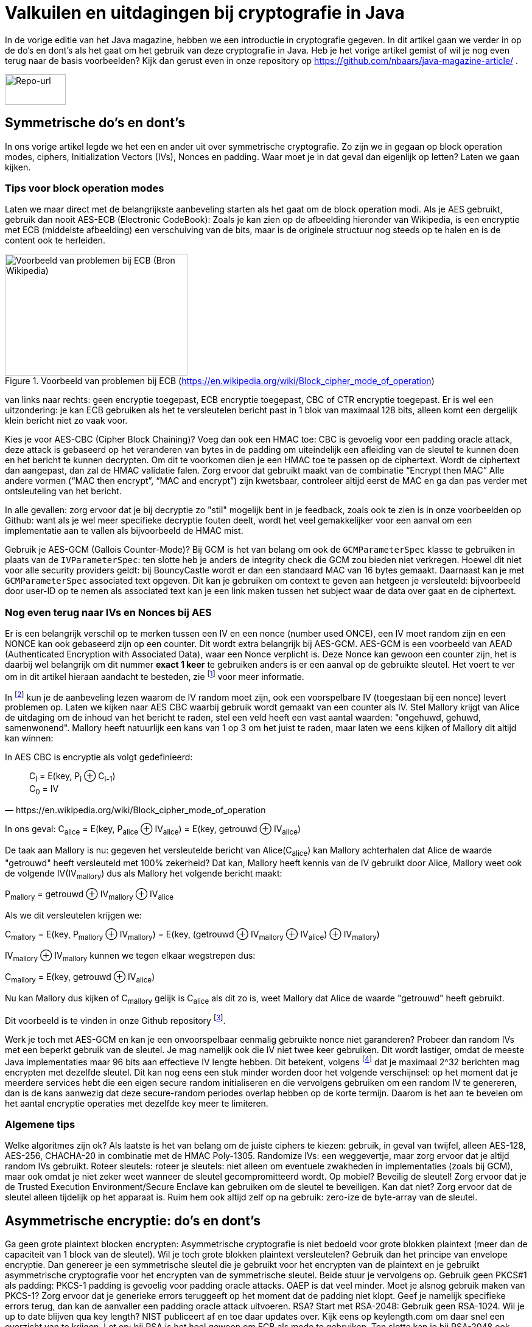 # Valkuilen en uitdagingen bij cryptografie in Java

In de vorige editie van het Java magazine, hebben we een introductie in cryptografie gegeven. In dit artikel gaan we verder in op de do's en dont's als het gaat om het gebruik van deze cryptografie in Java. Heb je het vorige artikel gemist of wil je nog even terug naar de basis voorbeelden? Kijk dan gerust even in onze repository op https://github.com/nbaars/java-magazine-article/ .

image::images/qr-repo.png[Repo-url,100,50]

## Symmetrische do's en dont's

In ons vorige artikel legde we het een en ander uit over symmetrische cryptografie. Zo zijn we in gegaan op block operation modes, ciphers, Initialization Vectors (IVs), Nonces en padding. Waar moet je in dat geval dan eigenlijk op letten? Laten we gaan kijken.

### Tips voor block operation modes

Laten we maar direct met de belangrijkste aanbeveling starten als het gaat om de block operation modi. Als je AES gebruikt, gebruik dan nooit AES-ECB (Electronic CodeBook): Zoals je kan zien op de afbeelding hieronder van Wikipedia, is een encryptie met ECB (middelste afbeelding) een verschuiving van de bits, maar is de originele structuur nog steeds op te halen en is de content ook te herleiden.

.Voorbeeld van problemen bij ECB (https://en.wikipedia.org/wiki/Block_cipher_mode_of_operation)
image::images/aes_ecb_cbc_result.png[Voorbeeld van problemen bij ECB (Bron Wikipedia),300,200]

van links naar rechts: geen encryptie toegepast, ECB encryptie toegepast, CBC of CTR encryptie toegepast.
Er is wel een uitzondering: je kan ECB gebruiken als het te versleutelen bericht past in 1 blok van maximaal 128 bits, alleen komt een dergelijk klein bericht niet zo vaak voor.

Kies je voor AES-CBC (Cipher Block Chaining)? Voeg dan ook een HMAC toe: CBC is gevoelig voor een padding oracle attack, deze attack is gebaseerd op het veranderen van bytes in de padding om uiteindelijk een afleiding van de sleutel te kunnen doen en het bericht te kunnen decrypten. Om dit te voorkomen dien je een HMAC toe te passen op de ciphertext. Wordt de ciphertext dan aangepast, dan zal de HMAC validatie falen. Zorg ervoor dat gebruikt maakt van de combinatie “Encrypt then MAC” Alle andere vormen (“MAC then encrypt”, “MAC and encrypt”) zijn kwetsbaar, controleer altijd eerst de MAC en ga dan pas verder met ontsleuteling van het bericht.

In alle gevallen: zorg ervoor dat je bij decryptie zo "stil" mogelijk bent in je feedback, zoals ook te zien is in onze voorbeelden op Github: want als je wel meer specifieke decryptie fouten deelt, wordt het veel gemakkelijker voor een aanval om een implementatie aan te vallen als bijvoorbeeld de HMAC mist.

Gebruik je AES-GCM (Gallois Counter-Mode)? Bij GCM is het van belang om ook de `GCMParameterSpec` klasse te gebruiken in plaats van de `IVParameterSpec`: ten slotte heb je anders de integrity check die GCM zou bieden niet verkregen. Hoewel dit niet voor alle security providers geldt: bij BouncyCastle wordt er dan een standaard MAC van 16 bytes gemaakt. Daarnaast kan je met `GCMParameterSpec` associated text opgeven. Dit kan je gebruiken om context te geven aan hetgeen je versleuteld: bijvoorbeeld door user-ID op te nemen als associated text kan je een link maken tussen het subject waar de data over gaat en de ciphertext. 

### Nog even terug naar IVs en Nonces bij AES

Er is een belangrijk verschil op te merken tussen een IV en een nonce (number used ONCE), een IV moet random zijn en een NONCE kan ook gebaseerd zijn op een counter. Dit wordt extra belangrijk bij AES-GCM. AES-GCM is een voorbeeld van AEAD (Authenticated Encryption with Associated Data), waar een Nonce verplicht is. Deze Nonce kan gewoon een counter zijn, het is daarbij wel belangrijk om dit nummer **exact 1 keer** te gebruiken anders is er een aanval op de gebruikte sleutel. Het voert te ver om in dit artikel hieraan aandacht te besteden, zie footnote:[https://tools.ietf.org/id/draft-irtf-cfrg-gcmsiv-08.html] voor meer informatie.

In footnote:[CWE-329: http://cwe.mitre.org/data/definitions/329.html] kun je de aanbeveling lezen waarom de IV random moet zijn, ook een voorspelbare IV (toegestaan bij een nonce) levert problemen op. Laten we kijken naar AES CBC waarbij gebruik wordt gemaakt van een counter als IV.  Stel Mallory krijgt van Alice de uitdaging om de inhoud van het bericht te raden, stel een veld heeft een vast aantal waarden: "ongehuwd, gehuwd, samenwonend". Mallory heeft natuurlijk een kans van 1 op 3 om het juist te raden, maar laten we eens kijken of Mallory dit altijd kan winnen:

In AES CBC is encryptie als volgt gedefinieerd:

[quote, https://en.wikipedia.org/wiki/Block_cipher_mode_of_operation]
____
C~i~ = E(key, P~i~ ⊕ C~i-1~) +
C~0~ = IV
____

In ons geval: C~alice~ = E(key, P~alice~ ⊕ IV~alice~) = E(key, getrouwd ⊕ IV~alice~)

De taak aan Mallory is nu: gegeven het versleutelde bericht van Alice(C~alice~) kan Mallory achterhalen dat Alice de waarde "getrouwd" heeft versleuteld met 100% zekerheid? Dat kan, Mallory heeft kennis van de IV gebruikt door Alice, Mallory weet ook de volgende IV(IV~mallory~) dus als Mallory het volgende bericht maakt:

P~mallory~ = getrouwd ⊕ IV~mallory~ ⊕ IV~alice~

Als we dit versleutelen krijgen we:

C~mallory~ = E(key, P~mallory~ ⊕ IV~mallory~) = E(key, (getrouwd ⊕ IV~mallory~ ⊕ IV~alice~) ⊕ IV~mallory~)

IV~mallory~ ⊕ IV~mallory~ kunnen we tegen elkaar wegstrepen dus:

C~mallory~ = E(key, getrouwd ⊕ IV~alice~)

Nu kan Mallory dus kijken of C~mallory~ gelijk is C~alice~ als dit zo is, weet Mallory dat Alice de waarde "getrouwd" heeft gebruikt.

Dit voorbeeld is te vinden in onze Github repository footnote:[https://github.com/nbaars/java-magazine-article/].

Werk je toch met AES-GCM en kan je een onvoorspelbaar eenmalig gebruikte nonce niet garanderen? Probeer dan random IVs met een beperkt gebruik van de sleutel. Je mag namelijk ook die IV niet twee keer gebruiken. Dit wordt lastiger, omdat de meeste Java implementaties maar 96 bits aan effectieve IV lengte hebben. Dit betekent, volgens footnote:[NIST Special Publication: https://dx.doi.org/10.6028/NIST.SP.800-38D] dat je maximaal 2^32 berichten mag encrypten met dezelfde sleutel. Dit kan nog eens een stuk minder worden door het volgende verschijnsel: op het moment dat je meerdere services hebt die een eigen secure random initialiseren en die vervolgens gebruiken om een random IV te genereren, dan is de kans aanwezig dat deze secure-random periodes overlap hebben op de korte termijn. Daarom is het aan te bevelen om het aantal encryptie operaties met dezelfde key meer te limiteren.

### Algemene tips

Welke algoritmes zijn ok? Als laatste is het van belang om de juiste ciphers te kiezen: gebruik, in geval van twijfel, alleen AES-128, AES-256, CHACHA-20 in combinatie met de HMAC Poly-1305.
Randomize IVs: een weggevertje, maar zorg ervoor dat je altijd random IVs gebruikt.
Roteer sleutels: roteer je sleutels: niet alleen om eventuele zwakheden in implementaties (zoals bij GCM), maar ook omdat je niet zeker weet wanneer de sleutel gecompromitteerd wordt.
Op mobiel? Beveilig de sleutel! Zorg ervoor dat je de Trusted Execution Environment/Secure Enclave kan gebruiken om de sleutel te beveiligen. Kan dat niet? Zorg ervoor dat de sleutel alleen tijdelijk op het apparaat is. Ruim hem ook altijd zelf op na gebruik: zero-ize de byte-array van de sleutel.

## Asymmetrische encryptie: do's en dont's

Ga geen grote plaintext blocken encrypten: Asymmetrische cryptografie is niet bedoeld voor grote blokken plaintext (meer dan de capaciteit van 1 block van de sleutel). Wil je toch grote blokken plaintext versleutelen? Gebruik dan het principe van envelope encryptie. Dan genereer je een symmetrische sleutel die je gebruikt voor het encrypten van de plaintext en je gebruikt asymmetrische cryptografie voor het encrypten van de symmetrische sleutel. Beide stuur je vervolgens op.
Gebruik geen PKCS#1 als padding: PKCS-1 padding is gevoelig voor padding oracle attacks. OAEP is dat veel minder. Moet je alsnog gebruik maken van PKCS-1? Zorg ervoor dat je generieke errors teruggeeft op het moment dat de padding niet klopt. Geef je namelijk specifieke errors terug, dan kan de aanvaller een padding oracle attack uitvoeren.
RSA? Start met RSA-2048: Gebruik geen RSA-1024. Wil je up to date blijven qua key length? NIST publiceert af en toe daar updates over. Kijk eens op keylength.com om daar snel een overzicht van te krijgen.
Let op: bij RSA is het heel gewoon om ECB als mode te gebruiken. Ten slotte kan je bij RSA-2048 ook 2048 bits in het block encrypten.
Roteer je sleutel! Net als bij symmetrische encryptie geldt hier hetzelfde: roteer je sleutel met regelmaat (periode is afhankelijk van het risico: hoog risico? Jaarlijks, laag risico? Een jaar of 3?).
RSA en java: Let op: RSA sleutels zijn gebaseerd op Big Integers: dit betekent dat de sleutel dus eigenlijk altijd in het geheugen blijft vanaf dat hij geïnitialiseerd is. Wil je sleutel lekkage bemoeilijken? Maak dan gebruik van de Trusted Execution Environment/Secure Enclave op mobiel of maak gebruik van libraries zoals LibSodium. 
Wil je toch graag gebruik maken van elliptische cryptografie? Kijk dan bij de website Safe Curves footnote:[Safe Curves website: https://safecurves.cr.yp.to/] om te zien of de curve daadwerkelijk te gebruiken is.

## HMAC

Bij het gebruik van een HMAC is het van belang om gebruik te maken van de juiste sleutel lengte. Doordat een hash functie snel te berekenen is, is een brute-force attack een reëel gevaar waar je rekening mee moeten houden. In footnote:[https://tools.ietf.org/html/rfc2104#section-3] is te lezen dat de lengte van de sleutel minimaal gelijk moet zijn aan de lengte van het hash output lengte. In de praktijk houden weining libraries rekening met deze eis, bijvoorbeeld een willekeurige JWT library (alg = H256) gooit geen exceptie als de lengte onder de grens is. Een voorbeeld van een dergelijke kwetsbaarheid is te vinden in WebGoat footnote:[https://webgoat.github.io/WebGoat/] in het onderdeel JWT tokens.

## Signature, HMACs: do's & dont's

Een signature ≠ HMAC: Iedereen met een beetje ervaring merkt al snel dat signature implementaties een stuk trager zijn dan HMACs. Het is dan ook vaak verleidelijk om een signature te verruilen voor een HMAC. Let wel op dat je dan non-repudiation kwijt bent: indien de verifiërende partij een andere is dan de schrijvende partij, dan zal de verifiërende partij ook ineens berichten kunnen maken bij een HMAC. Dit is niet het geval bij een signature.
Gebruik je signatures met RSA? Maak gebruik van de juiste padding: RSA PSS (Probabilistic Signature Scheme) is een betere vorm van padding om daadwerkelijk de veiligheid van een RSA-gebaseerde signature te versterken.

Gebruik je wel een HMAC? Zorg ervoor dat de sleutel even lang is als de output van je hashing algoritme. Gebruik bijvoorbeeld bij een SHA-256 gebaseerde HMAC een 256 bits lange sleutel.

## Timing attacks

Indien je met data werkt die een hoog risico met zich meedragen, zorg er dan voor dat de implementatie die je kiest timing-attack-resistant is. Bij een timing attack wordt het verschil in respons tijd gebruikt om iets af te leiden van de correctheid van hetgeen wat verstuurd wordt door de aanvaller: indien een HMAC validatie bij de eerste fout faalt of indien een padding check bij de eerste check verder faalt qua decryptie, dan leert de aanvaller daar meteen van. Daarom is het goed om timing resistant implementaties te gebruiken.

## Je security provider

Als laatste: Java maakt gebruik van meerdere security providers voor de daadwerkelijke implementatie van de cryptografische operatie. Zorg ervoor dat de juiste gebruikt wordt. Op Android betekent dat: patch je security provider en definieer niet welke je wil gebruiken, tenzij strict noodzakelijk. Op de back-end betekent dat: maak gebruik van van BouncyCastle vergeet deze niet in een static block als provider toe te voegen (`Security.addProvider(..) ` ). Let wel op: als je meerdere security providers op je classpath hebt welke dezelfde cipher/signature/HMAC supporten, moet je wel de provider opgeven, anders kan het wel eens door een andere provider uitgevoerd worden die ook support heeft voor de desbetreffende configuratie en op een lagere positie bij de provider list staat. Zie ook de voorbeelden onze Github repository footnote:[https://github.com/nbaars/java-magazine-article/].
